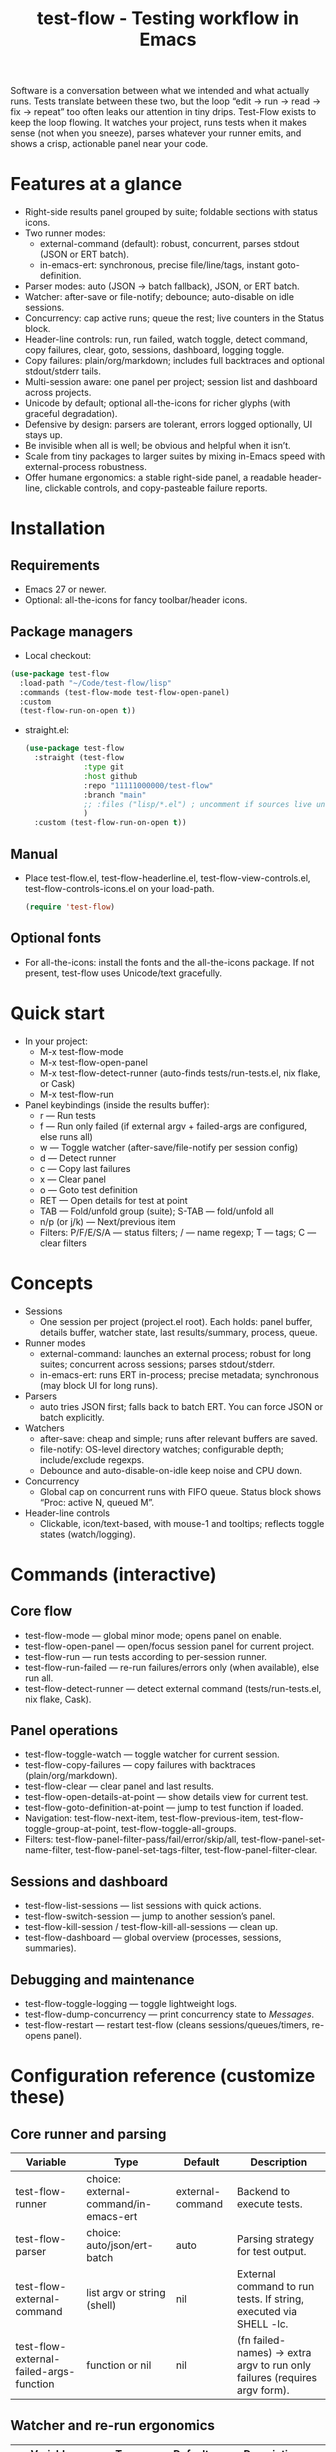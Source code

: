 #+title: test-flow - Testing workflow in Emacs

Software is a conversation between what we intended and what actually runs. Tests translate between these two, but the loop “edit → run → read → fix → repeat” too often leaks our attention in tiny drips.
Test-Flow exists to keep the loop flowing. It watches your project, runs tests when it makes sense (not when you sneeze), parses whatever your runner emits, and shows a crisp, actionable panel near your code.

#+caption: Test-Flow in action
#+attr_org: :width 900
[[./test-flow.png]]

* Features at a glance
- Right-side results panel grouped by suite; foldable sections with status icons.
- Two runner modes:
  - external-command (default): robust, concurrent, parses stdout (JSON or ERT batch).
  - in-emacs-ert: synchronous, precise file/line/tags, instant goto-definition.
- Parser modes: auto (JSON → batch fallback), JSON, or ERT batch.
- Watcher: after-save or file-notify; debounce; auto-disable on idle sessions.
- Concurrency: cap active runs; queue the rest; live counters in the Status block.
- Header-line controls: run, run failed, watch toggle, detect command, copy failures, clear, goto, sessions, dashboard, logging toggle.
- Copy failures: plain/org/markdown; includes full backtraces and optional stdout/stderr tails.
- Multi-session aware: one panel per project; session list and dashboard across projects.
- Unicode by default; optional all-the-icons for richer glyphs (with graceful degradation).
- Defensive by design: parsers are tolerant, errors logged optionally, UI stays up.
- Be invisible when all is well; be obvious and helpful when it isn’t.
- Scale from tiny packages to larger suites by mixing in-Emacs speed with external-process robustness.
- Offer humane ergonomics: a stable right-side panel, a readable header-line, clickable controls, and copy-pasteable failure reports.

* Installation
** Requirements
  - Emacs 27 or newer.
  - Optional: all-the-icons for fancy toolbar/header icons.
** Package managers
  - Local checkout:
  #+begin_src emacs-lisp
(use-package test-flow
  :load-path "~/Code/test-flow/lisp"
  :commands (test-flow-mode test-flow-open-panel)
  :custom
  (test-flow-run-on-open t))
  #+end_src
- straight.el:
  #+begin_src emacs-lisp
(use-package test-flow
  :straight (test-flow
             :type git
             :host github
             :repo "11111000000/test-flow"
             :branch "main"
             ;; :files ("lisp/*.el") ; uncomment if sources live under lisp/
             )
  :custom (test-flow-run-on-open t))
  #+end_src
** Manual
    - Place test-flow.el, test-flow-headerline.el, test-flow-view-controls.el, test-flow-controls-icons.el on your load-path.
      #+begin_src emacs-lisp
     (require 'test-flow)
      #+end_src
** Optional fonts
  - For all-the-icons: install the fonts and the all-the-icons package. If not present, test-flow uses Unicode/text gracefully.

* Quick start
- In your project:
  - M-x test-flow-mode
  - M-x test-flow-open-panel
  - M-x test-flow-detect-runner (auto-finds tests/run-tests.el, nix flake, or Cask)
  - M-x test-flow-run
- Panel keybindings (inside the results buffer):
  - r — Run tests
  - f — Run only failed (if external argv + failed-args are configured, else runs all)
  - w — Toggle watcher (after-save/file-notify per session config)
  - d — Detect runner
  - c — Copy last failures
  - x — Clear panel
  - o — Goto test definition
  - RET — Open details for test at point
  - TAB — Fold/unfold group (suite); S-TAB — fold/unfold all
  - n/p (or j/k) — Next/previous item
  - Filters: P/F/E/S/A — status filters; / — name regexp; T — tags; C — clear filters

* Concepts
- Sessions
  - One session per project (project.el root). Each holds: panel buffer, details buffer, watcher state, last results/summary, process, queue.
- Runner modes
  - external-command: launches an external process; robust for long suites; concurrent across sessions; parses stdout/stderr.
  - in-emacs-ert: runs ERT in-process; precise metadata; synchronous (may block UI for long runs).
- Parsers
  - auto tries JSON first; falls back to batch ERT. You can force JSON or batch explicitly.
- Watchers
  - after-save: cheap and simple; runs after relevant buffers are saved.
  - file-notify: OS-level directory watches; configurable depth; include/exclude regexps.
  - Debounce and auto-disable-on-idle keep noise and CPU down.
- Concurrency
  - Global cap on concurrent runs with FIFO queue. Status block shows “Proc: active N, queued M”.
- Header-line controls
  - Clickable, icon/text-based, with mouse-1 and tooltips; reflects toggle states (watch/logging).

* Commands (interactive)
** Core flow
  - test-flow-mode — global minor mode; opens panel on enable.
  - test-flow-open-panel — open/focus session panel for current project.
  - test-flow-run — run tests according to per-session runner.
  - test-flow-run-failed — re-run failures/errors only (when available), else run all.
  - test-flow-detect-runner — detect external command (tests/run-tests.el, nix flake, Cask).
** Panel operations
  - test-flow-toggle-watch — toggle watcher for current session.
  - test-flow-copy-failures — copy failures with backtraces (plain/org/markdown).
  - test-flow-clear — clear panel and last results.
  - test-flow-open-details-at-point — show details view for current test.
  - test-flow-goto-definition-at-point — jump to test function if loaded.
  - Navigation: test-flow-next-item, test-flow-previous-item, test-flow-toggle-group-at-point, test-flow-toggle-all-groups.
  - Filters: test-flow-panel-filter-pass/fail/error/skip/all, test-flow-panel-set-name-filter, test-flow-panel-set-tags-filter, test-flow-panel-filter-clear.
** Sessions and dashboard
  - test-flow-list-sessions — list sessions with quick actions.
  - test-flow-switch-session — jump to another session’s panel.
  - test-flow-kill-session / test-flow-kill-all-sessions — clean up.
  - test-flow-dashboard — global overview (processes, sessions, summaries).
** Debugging and maintenance
  - test-flow-toggle-logging — toggle lightweight logs.
  - test-flow-dump-concurrency — print concurrency state to /Messages/.
  - test-flow-restart — restart test-flow (cleans sessions/queues/timers, re-opens panel).

* Configuration reference (customize these)
** Core runner and parsing
| Variable                                  | Type                               | Default             | Description                                                                 |
|-------------------------------------------+------------------------------------+---------------------+-----------------------------------------------------------------------------|
| test-flow-runner                           | choice: external-command/in-emacs-ert | external-command    | Backend to execute tests.                                                   |
| test-flow-parser                           | choice: auto/json/ert-batch        | auto                | Parsing strategy for test output.                                           |
| test-flow-external-command                 | list argv or string (shell)        | nil                 | External command to run tests. If string, executed via SHELL -lc.           |
| test-flow-external-failed-args-function    | function or nil                    | nil                 | (fn failed-names) → extra argv to run only failures (requires argv form).   |

** Watcher and re-run ergonomics
| Variable                         | Type                              | Default  | Description                                                                |
|----------------------------------+-----------------------------------+----------+----------------------------------------------------------------------------|
| test-flow-watch-mode              | choice: after-save/file-notify/nil| after-save | How to watch the project for changes.                                      |
| test-flow-debounce-seconds        | number                            | 0.7      | Delay before running after a triggering change.                            |
| test-flow-watch-include-regexp    | regexp or nil                     | \.el\’   | Only paths matching this are eligible (nil = include all).                 |
| test-flow-watch-exclude-regexp    | regexp or nil                     | common dirs | Exclude matching paths (.git, .direnv, node_modules, build, dist…).     |
| test-flow-file-notify-max-depth   | integer                           | 3        | Recursion depth for file-notify watchers.                                  |
| test-flow-session-idle-seconds    | integer                           | 120      | Auto-disable watch for idle sessions after this many seconds.              |
| test-flow-idle-gc-interval        | integer                           | 30       | Interval between idle GC checks.                                           |

** Concurrency and resources
| Variable                       | Type     | Default | Description                                                       |
|--------------------------------+----------+---------+-------------------------------------------------------------------|
| test-flow-max-concurrent-runs   | integer  | 3       | Global cap on parallel test processes (across sessions).          |
| test-flow-max-raw-output-bytes  | int or nil | 1048576 | Cap stored raw stdout/stderr per session (nil = unlimited).     |

** Panel, UI, and header-line
| Variable                         | Type                        | Default | Description                                                                    |
|----------------------------------+-----------------------------+---------+--------------------------------------------------------------------------------|
| test-flow-panel-side              | choice: right/bottom/left/top | right   | Where to display the side panel.                                               |
| test-flow-panel-width             | integer                     | 42      | Panel width in columns.                                                        |
| test-flow-icons                   | boolean                     | t       | Show per-test status icons (Unicode or all-the-icons).                         |
| test-flow-toolbar-style           | choice: auto/icons/text     | auto    | Prefer icons when available, force icons, or always text.                      |
| test-flow-view-headerline-enable  | boolean                     | t       | Show clickable controls in the panel’s header-line.                            |
| test-flow-headerline-controls-order | list of symbols/:gap      | (run run-failed :gap watch :gap copy clear :gap detect goto :gap sessions dashboard :gap logging) | Order of header-line controls. |
| test-flow-controls-registry       | alist (advanced)            | see code| Declarative controls (labels/icons/commands).                                  |

** Icon settings (if you use all-the-icons)
| Variable                            | Type            | Default | Description                                                   |
|-------------------------------------+-----------------+---------+---------------------------------------------------------------|
| test-flow-controls-use-graphic-icons | boolean         | t       | Prefer all-the-icons when available.                          |
| test-flow-controls-icon-height       | number          | 0.9     | Uniform icon height in header-line.                           |
| test-flow-controls-icon-raise        | number          | 0.11    | Vertical raise via ‘display’ property (fine-tunes alignment). |
| test-flow-controls-icon-map          | alist           | mapping | Control-key → (provider . name) or per-state map.             |
| test-flow-controls-icon-face-map     | alist           | mapping | Optional face overrides for non-toggle icons.                 |
| test-flow-controls-toggle-on-face    | face/plist      | gray85  | Face for toggle icons when ON.                                |
| test-flow-controls-toggle-off-face   | face/plist      | gray60  | Face for toggle icons when OFF.                               |

** Copy failures and reporting
| Variable                        | Type                      | Default | Description                                                                 |
|---------------------------------+---------------------------+---------+-----------------------------------------------------------------------------|
| test-flow-copy-format            | choice: plain/org/markdown| plain   | Format of copied failure report.                                            |
| test-flow-copy-backtrace-limit   | int or nil               | nil     | Truncate each details/backtrace to this many chars.                         |
| test-flow-copy-include-stdout    | boolean                  | nil     | Include raw stdout tail (capped by the same limit).                         |
| test-flow-copy-include-stderr    | boolean                  | nil     | Include captured stderr tail (capped by the same limit).                    |

** Session quality of life
| Variable                             | Type      | Default | Description                                                       |
|--------------------------------------+-----------+---------+-------------------------------------------------------------------|
| test-flow-run-on-enable               | boolean   | nil     | If non-nil, run once when test-flow-mode is enabled.               |
| test-flow-auto-detect-on-open         | boolean   | t       | Try to auto-detect external command when opening the panel.       |
| test-flow-run-on-open                 | boolean   | t       | First open triggers a run when feasible.                          |
| test-flow-log-enabled                 | boolean   | nil     | Print lightweight logs to /Messages/ (toggled via command).       |
| test-flow-session-naming-function     | function  | default | (fn root) → name for “*test-flow: NAME/” buffer.                   |

* Example configurations
** Minimal external command
  - (setq test-flow-external-command '("emacs" "-Q" "--batch" "-l" "tests/run-tests.el"))
** Per-project .dir-locals (session-level settings)
#+begin_src 
   ((lisp-mode
     (test-flow-runner . external-command)
     (test-flow-external-command . ("emacs" "-Q" "--batch" "-l" "tests/run-tests.el"))
     (test-flow-parser . auto)
     (test-flow-watch-mode . after-save)
     (test-flow-debounce-seconds . 0.5)
     (test-flow-file-notify-max-depth . 2)))
#+end_src
** Run only failed externally (example adapter)
#+begin_src 
(setq test-flow-external-failed-args-function
          (lambda (names)
            (when names
              (list "--" "--tests" (mapconcat #'identity names ",")))))
#+end_src

** JSON output (recommended schema)
*** Top-level object
  - summary: {total, passed, failed, error, skipped, duration_ms?, time?}
  - tests: array of {name, status, message?, details?, file?, line?, tags?}
*** Example
#+begin_src 
  {
      "summary": {"total": 12, "passed": 10, "failed": 1, "error": 1, "duration_ms": 8342},
      "tests": [
        {"name":"ns/test-1","status":"pass"},
        {"name":"ns/test-2","status":"fail","message":"expected X","details":"..."}
      ]
    }
#+end_src
*** Notes
  - status is case-insensitive and accepts pass/ok, fail/failed, error, skip/skipped, xfail.
  - If duration_ms is missing, test-flow computes elapsed time when possible.

* Using the panel effectively
** Start with Status
  - Counters, duration, active/queued processes, project, runner, mode, watch state, parser.
** Groups (suites)
  - Fold green-all-pass groups (auto-initialized); expand for failures/errors.
  - Click a test to see details; press o to jump to its definition (if loaded).
** Header-line controls
  - Mouse-1 on icons: run, run failed, toggle watch, detect, copy, clear, goto, sessions, dashboard, logging.
  - Tooltips explain each control. If icons aren’t available, text labels are used.

** Runner detection (external)
- M-x test-flow-detect-runner tries:
  - tests/run-tests.el or test/run-tests.el → emacs -Q --batch -l <path>
  - flake.nix → nix run .#tests
  - Cask → cask exec ert-runner
- If multiple entrypoints are found, you’ll be prompted to pick one.

* Tips and tricks
- Prefer in-emacs-ert to quickly jump to failures while iterating on a test file, switch to external for big suites.
- Set a small debounce (0.3–0.7s) to keep the flow without running on every keystroke-save combo.
- Use filters (P/F/E/S, / regexp, T tags) to focus on what matters right now.
- Copy failures in org format for issue trackers that love org’s structured blocks. Your future self (and coworkers) will thank you.

* Troubleshooting (and gentle humor)
- Icons look plain
  - That’s okay! Unicode mode is intentional. Install all-the-icons for fancier looks. If your fonts and ligatures behave, Emacs will too (most of the time).
- in-emacs-ert freezes Emacs
  - It’s synchronous by design. For long suites, pick external-command. Coffee is optional but recommended.
- “Run failed” still runs everything
  - Ensure test-flow-external-command is a list (argv), not a shell string, and set test-flow-external-failed-args-function.
- Nothing happens on save
  - Check test-flow-watch-mode, include/exclude regexps, and whether your file is under the project root (project.el).
- JSON parser fails mysteriously
  - Keep batch fallback via ‘auto’. If your runner prints banners around JSON, test-flow tries to snip “{…}” out; when in doubt, emit a clean JSON blob.

* Faces (customize for your theme)
- Result faces
  - test-flow-face-pass, test-flow-face-fail, test-flow-face-error, test-flow-face-skip
- Toolbar/header-line faces
  - test-flow-headerline
  - Icon faces: test-flow-controls-icon-on/off, or overrides via the icon face map.
- Toolbar button faces (legacy in-buffer toolbar is superseded by header-line controls, but faces remain available)

* Developer notes (optional)
- Header-line controls are declared in test-flow-view-controls.el; icons live in test-flow-controls-icons.el; the renderer and cache are in test-flow-headerline.el.
- External runs use make-process with stderr captured separately; sentinel selects stdout vs stderr for parsing, trims buffers according to test-flow-max-raw-output-bytes.
- In-Emacs runs enrich results directly from ERT objects: file/line, tags, and backtrace pretty-printing.

* Contributing
- Issues and PRs are welcome. Please include:
  - Emacs version, OS, and how you run tests (external vs in-Emacs).
  - A snippet of stdout/stderr or JSON (trimmed is fine) when parsing is the issue.
  - A screenshot of the panel if a UI quirk is suspected (optional but delightful).
* Tests
  - You can run package tests in batch:
    - emacs -Q --batch -L lisp -l test-flow.el -l tests/test-flow-tests.el -f ert-run-tests-batch-and-exit
  - Or via your project’s tests/run-tests.el.

* License
- MIT. Share, remix, and don’t blame us if your tests discover new truths about your code.

* Roadmap
- In-Emacs reporter
  - Capture precise file/line/tags/duration without text parsing; unify with in-emacs-ert path.
- Dashboard++
  - Filterable, sortable multi-session view; quick actions; persistent layout.
- Parsers
  - TAP and pluggable custom parsers; richer JSON schema (attachments, artifacts).
- UX
  - Status/search in panel; better folding persistence; richer filters (by tag/status/duration).
- Adaptive ergonomics
  - Dynamic panel width (golden ratio option); auto-switch runner based on suite size/duration.
- Packaging
  - MELPA recipe; more examples for JSON emitters; improved Nix story and templates.
- Documentation
  - More “recipes” for common project setups; troubleshooting playbook with patterns.
